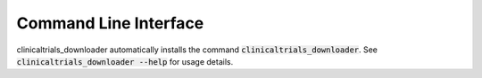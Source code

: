 Command Line Interface
======================
clinicaltrials_downloader automatically installs the command :code:`clinicaltrials_downloader`. See
:code:`clinicaltrials_downloader --help` for usage details.

.. click:: clinicaltrials_downloader.cli:main
   :prog: clinicaltrials_downloader
   :show-nested:
